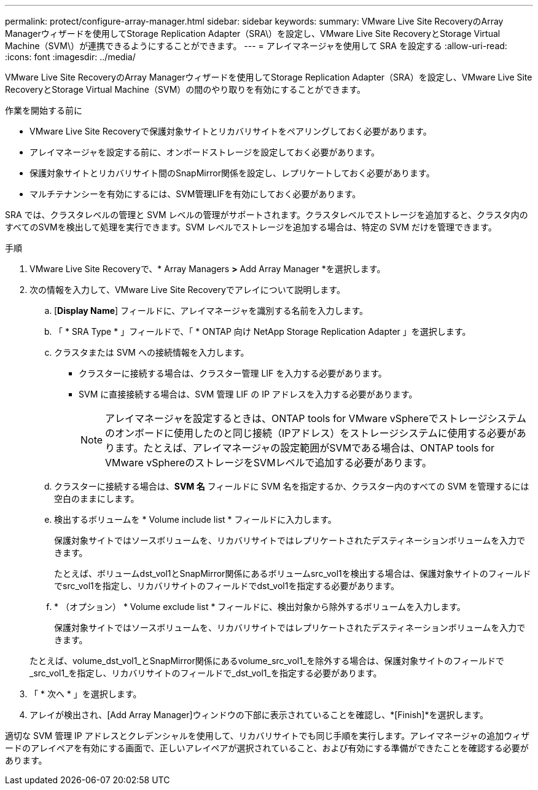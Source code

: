 ---
permalink: protect/configure-array-manager.html 
sidebar: sidebar 
keywords:  
summary: VMware Live Site RecoveryのArray Managerウィザードを使用してStorage Replication Adapter（SRA\）を設定し、VMware Live Site RecoveryとStorage Virtual Machine（SVM\）が連携できるようにすることができます。 
---
= アレイマネージャを使用して SRA を設定する
:allow-uri-read: 
:icons: font
:imagesdir: ../media/


[role="lead"]
VMware Live Site RecoveryのArray Managerウィザードを使用してStorage Replication Adapter（SRA）を設定し、VMware Live Site RecoveryとStorage Virtual Machine（SVM）の間のやり取りを有効にすることができます。

.作業を開始する前に
* VMware Live Site Recoveryで保護対象サイトとリカバリサイトをペアリングしておく必要があります。
* アレイマネージャを設定する前に、オンボードストレージを設定しておく必要があります。
* 保護対象サイトとリカバリサイト間のSnapMirror関係を設定し、レプリケートしておく必要があります。
* マルチテナンシーを有効にするには、SVM管理LIFを有効にしておく必要があります。


SRA では、クラスタレベルの管理と SVM レベルの管理がサポートされます。クラスタレベルでストレージを追加すると、クラスタ内のすべてのSVMを検出して処理を実行できます。SVM レベルでストレージを追加する場合は、特定の SVM だけを管理できます。

.手順
. VMware Live Site Recoveryで、* Array Managers *>* Add Array Manager *を選択します。
. 次の情報を入力して、VMware Live Site Recoveryでアレイについて説明します。
+
.. [*Display Name*] フィールドに、アレイマネージャを識別する名前を入力します。
.. 「 * SRA Type * 」フィールドで、「 * ONTAP 向け NetApp Storage Replication Adapter 」を選択します。
.. クラスタまたは SVM への接続情報を入力します。
+
*** クラスターに接続する場合は、クラスター管理 LIF を入力する必要があります。
*** SVM に直接接続する場合は、SVM 管理 LIF の IP アドレスを入力する必要があります。
+

NOTE: アレイマネージャを設定するときは、ONTAP tools for VMware vSphereでストレージシステムのオンボードに使用したのと同じ接続（IPアドレス）をストレージシステムに使用する必要があります。たとえば、アレイマネージャの設定範囲がSVMである場合は、ONTAP tools for VMware vSphereのストレージをSVMレベルで追加する必要があります。



.. クラスターに接続する場合は、*SVM 名* フィールドに SVM 名を指定するか、クラスター内のすべての SVM を管理するには空白のままにします。
.. 検出するボリュームを * Volume include list * フィールドに入力します。
+
保護対象サイトではソースボリュームを、リカバリサイトではレプリケートされたデスティネーションボリュームを入力できます。

+
たとえば、ボリュームdst_vol1とSnapMirror関係にあるボリュームsrc_vol1を検出する場合は、保護対象サイトのフィールドでsrc_vol1を指定し、リカバリサイトのフィールドでdst_vol1を指定する必要があります。

.. * （オプション） * Volume exclude list * フィールドに、検出対象から除外するボリュームを入力します。
+
保護対象サイトではソースボリュームを、リカバリサイトではレプリケートされたデスティネーションボリュームを入力できます。

+
たとえば、volume_dst_vol1_とSnapMirror関係にあるvolume_src_vol1_を除外する場合は、保護対象サイトのフィールドで_src_vol1_を指定し、リカバリサイトのフィールドで_dst_vol1_を指定する必要があります。



. 「 * 次へ * 」を選択します。
. アレイが検出され、[Add Array Manager]ウィンドウの下部に表示されていることを確認し、*[Finish]*を選択します。


適切な SVM 管理 IP アドレスとクレデンシャルを使用して、リカバリサイトでも同じ手順を実行します。アレイマネージャの追加ウィザードのアレイペアを有効にする画面で、正しいアレイペアが選択されていること、および有効にする準備ができたことを確認する必要があります。
